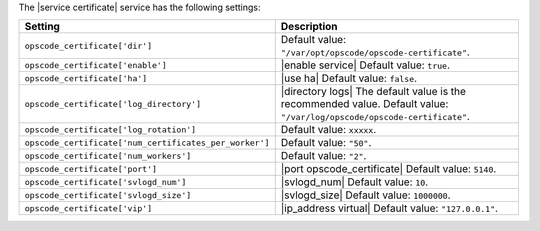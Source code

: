 .. The contents of this file are included in multiple topics.
.. This file should not be changed in a way that hinders its ability to appear in multiple documentation sets.

The |service certificate| service has the following settings:

.. list-table::
   :widths: 200 300
   :header-rows: 1

   * - Setting
     - Description
   * - ``opscode_certificate['dir']``
     - Default value: ``"/var/opt/opscode/opscode-certificate"``.
   * - ``opscode_certificate['enable']``
     - |enable service| Default value: ``true``.
   * - ``opscode_certificate['ha']``
     - |use ha| Default value: ``false``.
   * - ``opscode_certificate['log_directory']``
     - |directory logs| The default value is the recommended value. Default value: ``"/var/log/opscode/opscode-certificate"``.
   * - ``opscode_certificate['log_rotation']``
     - Default value: ``xxxxx``.
   * - ``opscode_certificate['num_certificates_per_worker']``
     - Default value: ``"50"``.
   * - ``opscode_certificate['num_workers']``
     - Default value: ``"2"``.
   * - ``opscode_certificate['port']``
     - |port opscode_certificate| Default value: ``5140``.
   * - ``opscode_certificate['svlogd_num']``
     - |svlogd_num| Default value: ``10``.
   * - ``opscode_certificate['svlogd_size']``
     - |svlogd_size| Default value: ``1000000``.
   * - ``opscode_certificate['vip']``
     - |ip_address virtual| Default value: ``"127.0.0.1"``.